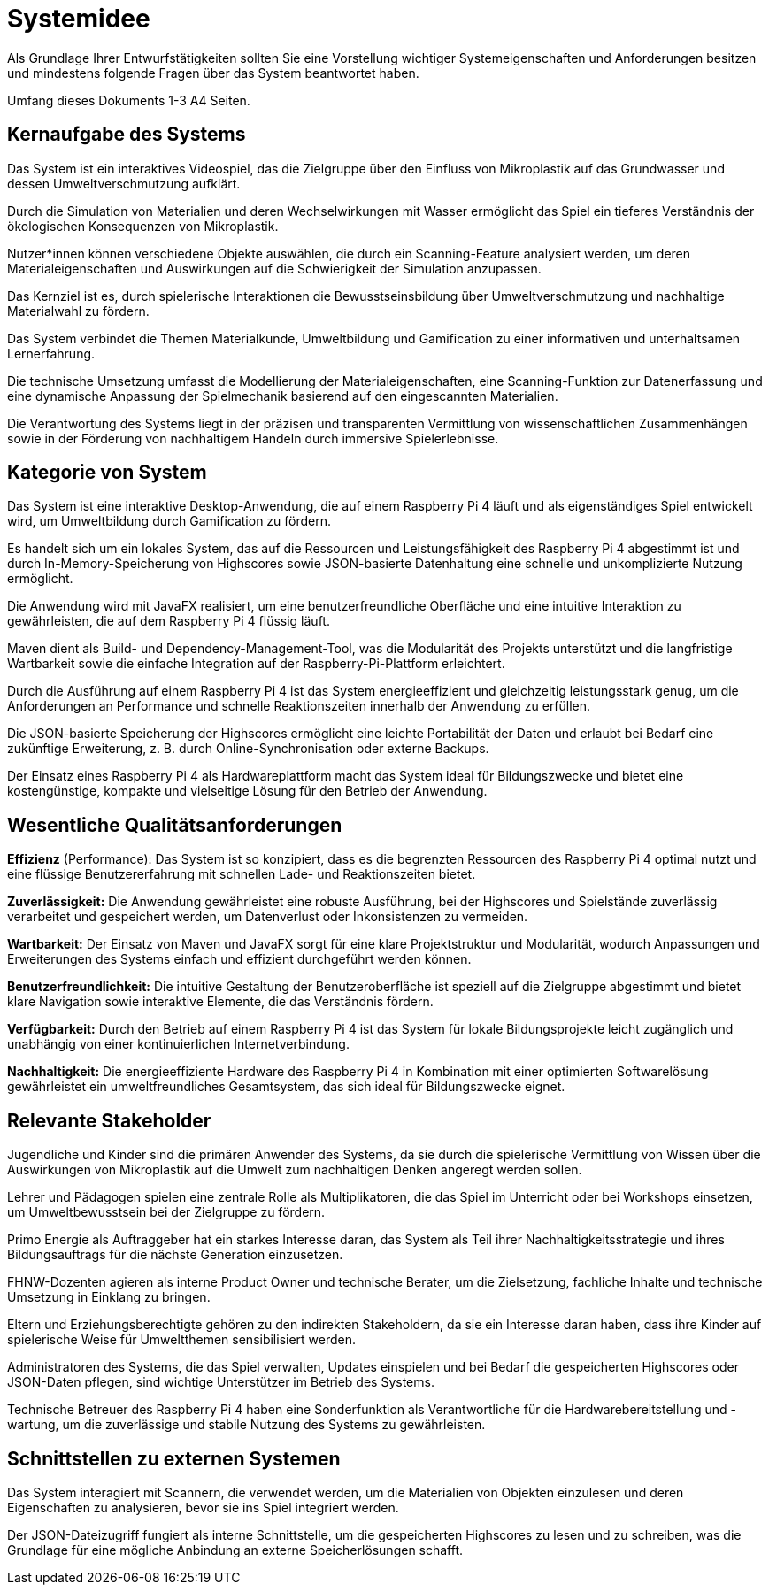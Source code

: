 = Systemidee
Als Grundlage Ihrer Entwurfstätigkeiten sollten Sie eine Vorstellung wichtiger Systemeigenschaften und Anforderungen besitzen und mindestens folgende Fragen über das System beantwortet haben.

Umfang dieses Dokuments 1-3 A4 Seiten.

== Kernaufgabe des Systems
****
Das System ist ein interaktives Videospiel, das die Zielgruppe über den Einfluss von Mikroplastik auf das Grundwasser und dessen Umweltverschmutzung aufklärt.

Durch die Simulation von Materialien und deren Wechselwirkungen mit Wasser ermöglicht das Spiel ein tieferes Verständnis der ökologischen Konsequenzen von Mikroplastik.

Nutzer*innen können verschiedene Objekte auswählen, die durch ein Scanning-Feature analysiert werden, um deren Materialeigenschaften und Auswirkungen auf die Schwierigkeit der Simulation anzupassen.

Das Kernziel ist es, durch spielerische Interaktionen die Bewusstseinsbildung über Umweltverschmutzung und nachhaltige Materialwahl zu fördern.

Das System verbindet die Themen Materialkunde, Umweltbildung und Gamification zu einer informativen und unterhaltsamen Lernerfahrung.

Die technische Umsetzung umfasst die Modellierung der Materialeigenschaften, eine Scanning-Funktion zur Datenerfassung und eine dynamische Anpassung der Spielmechanik basierend auf den eingescannten Materialien.

Die Verantwortung des Systems liegt in der präzisen und transparenten Vermittlung von wissenschaftlichen Zusammenhängen sowie in der Förderung von nachhaltigem Handeln durch immersive Spielerlebnisse.
****

== Kategorie von System
****
Das System ist eine interaktive Desktop-Anwendung, die auf einem Raspberry Pi 4 läuft und als eigenständiges Spiel entwickelt wird, um Umweltbildung durch Gamification zu fördern.

Es handelt sich um ein lokales System, das auf die Ressourcen und Leistungsfähigkeit des Raspberry Pi 4 abgestimmt ist und durch In-Memory-Speicherung von Highscores sowie JSON-basierte Datenhaltung eine schnelle und unkomplizierte Nutzung ermöglicht.

Die Anwendung wird mit JavaFX realisiert, um eine benutzerfreundliche Oberfläche und eine intuitive Interaktion zu gewährleisten, die auf dem Raspberry Pi 4 flüssig läuft.

Maven dient als Build- und Dependency-Management-Tool, was die Modularität des Projekts unterstützt und die langfristige Wartbarkeit sowie die einfache Integration auf der Raspberry-Pi-Plattform erleichtert.

Durch die Ausführung auf einem Raspberry Pi 4 ist das System energieeffizient und gleichzeitig leistungsstark genug, um die Anforderungen an Performance und schnelle Reaktionszeiten innerhalb der Anwendung zu erfüllen.

Die JSON-basierte Speicherung der Highscores ermöglicht eine leichte Portabilität der Daten und erlaubt bei Bedarf eine zukünftige Erweiterung, z. B. durch Online-Synchronisation oder externe Backups.

Der Einsatz eines Raspberry Pi 4 als Hardwareplattform macht das System ideal für Bildungszwecke und bietet eine kostengünstige, kompakte und vielseitige Lösung für den Betrieb der Anwendung.
****

== Wesentliche Qualitätsanforderungen
****
*Effizienz* (Performance): Das System ist so konzipiert, dass es die begrenzten Ressourcen des Raspberry Pi 4 optimal nutzt und eine flüssige Benutzererfahrung mit schnellen Lade- und Reaktionszeiten bietet.

*Zuverlässigkeit:* Die Anwendung gewährleistet eine robuste Ausführung, bei der Highscores und Spielstände zuverlässig verarbeitet und gespeichert werden, um Datenverlust oder Inkonsistenzen zu vermeiden.

*Wartbarkeit:* Der Einsatz von Maven und JavaFX sorgt für eine klare Projektstruktur und Modularität, wodurch Anpassungen und Erweiterungen des Systems einfach und effizient durchgeführt werden können.

*Benutzerfreundlichkeit:* Die intuitive Gestaltung der Benutzeroberfläche ist speziell auf die Zielgruppe abgestimmt und bietet klare Navigation sowie interaktive Elemente, die das Verständnis fördern.

*Verfügbarkeit:* Durch den Betrieb auf einem Raspberry Pi 4 ist das System für lokale Bildungsprojekte leicht zugänglich und unabhängig von einer kontinuierlichen Internetverbindung.

*Nachhaltigkeit:* Die energieeffiziente Hardware des Raspberry Pi 4 in Kombination mit einer optimierten Softwarelösung gewährleistet ein umweltfreundliches Gesamtsystem, das sich ideal für Bildungszwecke eignet.
****
== Relevante Stakeholder
****
Jugendliche und Kinder sind die primären Anwender des Systems, da sie durch die spielerische Vermittlung von Wissen über die Auswirkungen von Mikroplastik auf die Umwelt zum nachhaltigen Denken angeregt werden sollen.

Lehrer und Pädagogen spielen eine zentrale Rolle als Multiplikatoren, die das Spiel im Unterricht oder bei Workshops einsetzen, um Umweltbewusstsein bei der Zielgruppe zu fördern.

Primo Energie als Auftraggeber hat ein starkes Interesse daran, das System als Teil ihrer Nachhaltigkeitsstrategie und ihres Bildungsauftrags für die nächste Generation einzusetzen.

FHNW-Dozenten agieren als interne Product Owner und technische Berater, um die Zielsetzung, fachliche Inhalte und technische Umsetzung in Einklang zu bringen.

Eltern und Erziehungsberechtigte gehören zu den indirekten Stakeholdern, da sie ein Interesse daran haben, dass ihre Kinder auf spielerische Weise für Umweltthemen sensibilisiert werden.

Administratoren des Systems, die das Spiel verwalten, Updates einspielen und bei Bedarf die gespeicherten Highscores oder JSON-Daten pflegen, sind wichtige Unterstützer im Betrieb des Systems.

Technische Betreuer des Raspberry Pi 4 haben eine Sonderfunktion als Verantwortliche für die Hardwarebereitstellung und -wartung, um die zuverlässige und stabile Nutzung des Systems zu gewährleisten.
****

== Schnittstellen zu externen Systemen
****
Das System interagiert mit Scannern, die verwendet werden, um die Materialien von Objekten einzulesen und deren Eigenschaften zu analysieren, bevor sie ins Spiel integriert werden.

Der JSON-Dateizugriff fungiert als interne Schnittstelle, um die gespeicherten Highscores zu lesen und zu schreiben, was die Grundlage für eine mögliche Anbindung an externe Speicherlösungen schafft.
****